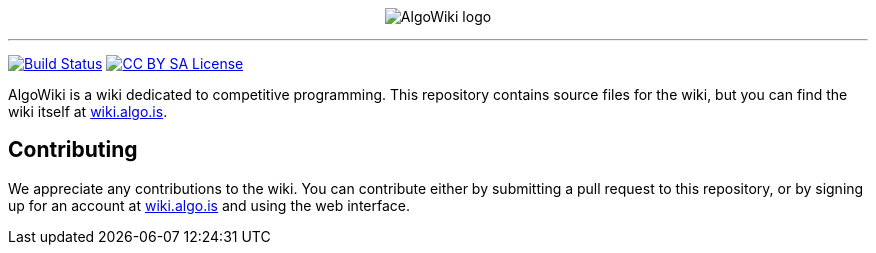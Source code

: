 :hide-uri-scheme:

pass:[
<p align="center">
    <img src="AlgoWiki.png" alt="AlgoWiki logo" />
    <hr />
</p>
]
image:https://travis-ci.org/AlgoWiki/AlgoWiki.svg?branch=master["Build Status", link="https://travis-ci.org/AlgoWiki/AlgoWiki"]
image:https://mirrors.creativecommons.org/presskit/buttons/88x31/png/by-sa.png["CC BY SA License", link="https://creativecommons.org/licenses/by-sa/4.0/"]

AlgoWiki is a wiki dedicated to competitive programming. This repository
contains source files for the wiki, but you can find the wiki itself at
https://wiki.algo.is.

## Contributing

We appreciate any contributions to the wiki. You can contribute either by
submitting a pull request to this repository, or by signing up for an account
at https://wiki.algo.is and using the web interface.

